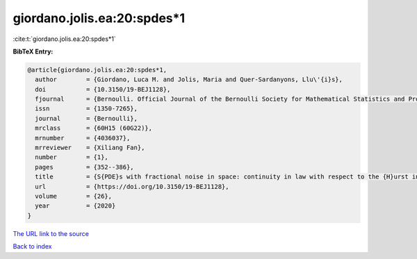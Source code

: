 giordano.jolis.ea:20:spdes*1
============================

:cite:t:`giordano.jolis.ea:20:spdes*1`

**BibTeX Entry:**

.. code-block:: bibtex

   @article{giordano.jolis.ea:20:spdes*1,
     author        = {Giordano, Luca M. and Jolis, Maria and Quer-Sardanyons, Llu\'{i}s},
     doi           = {10.3150/19-BEJ1128},
     fjournal      = {Bernoulli. Official Journal of the Bernoulli Society for Mathematical Statistics and Probability},
     issn          = {1350-7265},
     journal       = {Bernoulli},
     mrclass       = {60H15 (60G22)},
     mrnumber      = {4036037},
     mrreviewer    = {Xiliang Fan},
     number        = {1},
     pages         = {352--386},
     title         = {S{PDE}s with fractional noise in space: continuity in law with respect to the {H}urst index},
     url           = {https://doi.org/10.3150/19-BEJ1128},
     volume        = {26},
     year          = {2020}
   }
`The URL link to the source <https://doi.org/10.3150/19-BEJ1128>`_


`Back to index <../By-Cite-Keys.html>`_
